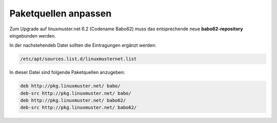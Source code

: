 Paketquellen anpassen
=====================

Zum Upgrade auf linuxmuster.net 6.2 (Codename Babo62) muss das entsprechende neue **babo62-repository** eingebunden werden. 

In der nachstehendeb Datei sollten die Eintragungen ergänzt werden:

.. code:: bash

    /etc/apt/sources.list.d/linuxmusternet.list

In dieser Datei sind folgende Paketquellen anzugeben:

.. code:: bash

    deb http://pkg.linuxmuster.net/ babo/
    deb-src http://pkg.linuxmuster.net/ babo/
    deb http://pkg.linuxmuster.net/ babo62/
    deb-src http://pkg.linuxmuster.net/ babo62/


